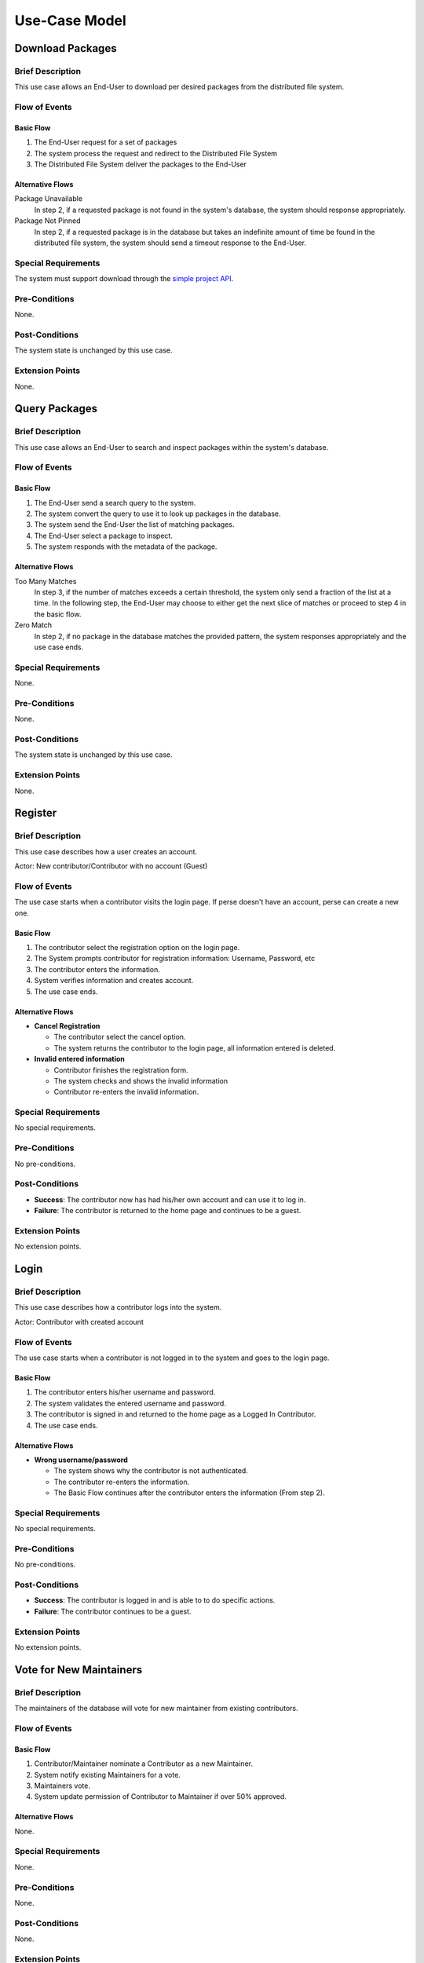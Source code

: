 Use-Case Model
==============

.. uml::

   actor "End-User" as User
   actor Contributor
   actor Maintainer
   actor "Distributed File System" as IPFS

   usecase "Download Packages" as Download
   usecase "Query Packages" as Query

   usecase Register
   usecase Login
   usecase "Vote for New Maintainers" as Vote

   usecase "Propose Package Update" as Propose
   usecase "Check against Conflicts" as Check
   usecase "Review Proposal" as Review
   usecase "Update Packages" as Update

   User --> Query
   User --> Download
   Download --> IPFS

   Maintainer --> Vote
   Vote ..> Login : <<include>>

   Maintainer --|> Contributor
   Contributor --> Register

   Contributor --> Propose
   Propose ..> Login : <<include>>
   Propose ..> Check : <<include>>

   Maintainer --> Review
   Review ..> Login : <<include>>

   Update ..> Review : <<extend>>
   Update ..> Check : <<include>>
   Update --> IPFS

Download Packages
-----------------

Brief Description
^^^^^^^^^^^^^^^^^

This use case allows an End-User to download per desired packages
from the distributed file system.

Flow of Events
^^^^^^^^^^^^^^

Basic Flow
""""""""""

1. The End-User request for a set of packages
2. The system process the request and redirect to the Distributed File System
3. The Distributed File System deliver the packages to the End-User

Alternative Flows
"""""""""""""""""

Package Unavailable
   In step 2, if a requested package is not found in the system's database,
   the system should response appropriately.

Package Not Pinned
   In step 2, if a requested package is in the database but takes
   an indefinite amount of time be found in the distributed file system,
   the system should send a timeout response to the End-User.

Special Requirements
^^^^^^^^^^^^^^^^^^^^

The system must support download through the `simple project API`_.

Pre-Conditions
^^^^^^^^^^^^^^

None.

Post-Conditions
^^^^^^^^^^^^^^^

The system state is unchanged by this use case.

Extension Points
^^^^^^^^^^^^^^^^

None.

Query Packages
--------------

Brief Description
^^^^^^^^^^^^^^^^^

This use case allows an End-User to search and inspect packages
within the system's database.

Flow of Events
^^^^^^^^^^^^^^

Basic Flow
""""""""""

1. The End-User send a search query to the system.
2. The system convert the query to use it to look up packages in the database.
3. The system send the End-User the list of matching packages.
4. The End-User select a package to inspect.
5. The system responds with the metadata of the package.

Alternative Flows
"""""""""""""""""

Too Many Matches
   In step 3, if the number of matches exceeds a certain threshold,
   the system only send a fraction of the list at a time.
   In the following step, the End-User may choose to either get
   the next slice of matches or proceed to step 4 in the basic flow.

Zero Match
   In step 2, if no package in the database matches the provided pattern,
   the system responses appropriately and the use case ends.

Special Requirements
^^^^^^^^^^^^^^^^^^^^

None.

Pre-Conditions
^^^^^^^^^^^^^^

None.

Post-Conditions
^^^^^^^^^^^^^^^

The system state is unchanged by this use case.

Extension Points
^^^^^^^^^^^^^^^^

None.

Register
--------

Brief Description
^^^^^^^^^^^^^^^^^

This use case describes how a user creates an account.

Actor: New contributor/Contributor with no account (Guest)

Flow of Events
^^^^^^^^^^^^^^

The use case starts when a contributor visits the login page.
If perse doesn't have an account, perse can create a new one.

Basic Flow
""""""""""

1. The contributor select the registration option on the login page.
2. The System prompts contributor for registration information: Username, Password, etc
3. The contributor enters the information.
4. System verifies information and creates account.
5. The use case ends.

Alternative Flows
"""""""""""""""""

* **Cancel Registration**

  * The contributor select the cancel option.
  * The system returns the contributor to the login page, all information entered is deleted.

* **Invalid entered information**

  * Contributor finishes the registration form.
  * The system checks and shows the invalid information
  * Contributor re-enters the invalid information.

Special Requirements
^^^^^^^^^^^^^^^^^^^^

No special requirements.

Pre-Conditions
^^^^^^^^^^^^^^

No pre-conditions.

Post-Conditions
^^^^^^^^^^^^^^^

* **Success**: The contributor now has had his/her own account and can use it to log in.
* **Failure**: The contributor is returned to the home page and continues to be a guest.

Extension Points
^^^^^^^^^^^^^^^^

No extension points.

Login
-----

Brief Description
^^^^^^^^^^^^^^^^^

This use case describes how a contributor logs into the system.

Actor: Contributor with created account 

Flow of Events
^^^^^^^^^^^^^^

The use case starts when a contributor is not logged in to the system and goes to the login page. 

Basic Flow
""""""""""

1. The contributor enters his/her username and password.
2. The system validates the entered username and password.
3. The contributor is signed in and returned to the home page as a Logged In Contributor.
4. The use case ends.

Alternative Flows
"""""""""""""""""

* **Wrong username/password**

  * The system shows why the contributor is not authenticated.
  * The contributor re-enters the information.
  * The Basic Flow continues after the contributor enters the information (From step 2).

Special Requirements
^^^^^^^^^^^^^^^^^^^^

No special requirements.

Pre-Conditions
^^^^^^^^^^^^^^

No pre-conditions.

Post-Conditions
^^^^^^^^^^^^^^^

* **Success**: The contributor is logged in and is able to to do specific actions.
* **Failure**: The contributor continues to be a guest.

Extension Points
^^^^^^^^^^^^^^^^

No extension points.

Vote for New Maintainers
------------------------

Brief Description
^^^^^^^^^^^^^^^^^

The maintainers of the database will vote for new maintainer
from existing contributors.

Flow of Events
^^^^^^^^^^^^^^

Basic Flow
""""""""""

#. Contributor/Maintainer nominate a Contributor as a new Maintainer.
#. System notify existing Maintainers for a vote.
#. Maintainers vote.
#. System update permission of Contributor to Maintainer if over 50% approved.

Alternative Flows
"""""""""""""""""

None.

Special Requirements
^^^^^^^^^^^^^^^^^^^^

None.

Pre-Conditions
^^^^^^^^^^^^^^

None.

Post-Conditions
^^^^^^^^^^^^^^^

None.

Extension Points
^^^^^^^^^^^^^^^^

None.

Propose Package Update
----------------------

Brief Description
^^^^^^^^^^^^^^^^^

The use case allows the Contributor to creat a proposal for update
one or many distribution packages.  This includes adding, removing
and upgrading/downgrading them as appropriate by the situation.

Flow of Events
^^^^^^^^^^^^^^

Basic Flow
""""""""""

This use case starts when the Contributor wishes to create
a *Package Update Proposal*.

#. The system requests that the Contributor specify
   the name of packages to be updated.
#. Once the Contributor selects the package names, the system requests
   that the Contributor provide the :term:`release <Release>` to be pinned.
   The Contributor may leave the field blank to remove the package
   from the index.
#. The system notify the Maintainer to review the proposal,
   while at the same time automatically check for conflicts
   within the new set of distributions.
#. If the Maintainer request changes or the automated check fails,
   the previous step is repeated.

Alternative Flows
"""""""""""""""""

Requested Information Unavailable
   If, in the Basic Flow, no package name is provided, the system will
   display an error message.  The Contributor can choose to either
   cancel the operation or provide at least one package name.

Special Requirements
^^^^^^^^^^^^^^^^^^^^

None.

Pre-Conditions
^^^^^^^^^^^^^^

The Contributor must be logged onto the system before this use case begin.

Post-Conditions
^^^^^^^^^^^^^^^

Success: The new proposal is either dismissed or approved.

Failure: The system state is unchanged.

Extension Points
^^^^^^^^^^^^^^^^

None.

Check against Conflicts
-----------------------

Brief Description
^^^^^^^^^^^^^^^^^

This use case checks for the compatibility between the packages presuming
the proposal is accepted.

Flow of Events
^^^^^^^^^^^^^^

Basic Flow
""""""""""

This use case starts when distribution packages are submitted by contributors.

#. Check if the requirements of each package if they do not conflict
   with each other.
#. If there exists conflict, report failure, otherwise report success.

Alternative Flows
"""""""""""""""""

None.

Special Requirements
^^^^^^^^^^^^^^^^^^^^

None.

Pre-Conditions
^^^^^^^^^^^^^^

None.

Post-Conditions
^^^^^^^^^^^^^^^

None.

Extension Points
^^^^^^^^^^^^^^^^

None.

Review Proposal
---------------

Brief Description
^^^^^^^^^^^^^^^^^

This use case describes how a Maintainer decides to approve
or dismiss proposals presuming it has them.

Flow of Events
^^^^^^^^^^^^^^

Basic Flow
""""""""""

Use case starts when a proposal is uploaded.

#. Maintainer checks for available proposals.
#. Maintainer decide whether to dismiss or approve the proposal.
#. System update the database accordingly.

Alternative Flows
"""""""""""""""""

None.

Special Requirements
^^^^^^^^^^^^^^^^^^^^

None.

Pre-Conditions
^^^^^^^^^^^^^^

None.

Post-Conditions
^^^^^^^^^^^^^^^

None.

Extension Points
^^^^^^^^^^^^^^^^

If the Maintainer approve the proposal, proceed into the Update use case.

Update Packages
---------------

Brief Description
^^^^^^^^^^^^^^^^^

This use case update the database and the package index
based on an approved proposal.

Flow of Events
^^^^^^^^^^^^^^

Basic Flow
""""""""""

The use case starts when a Maintainer approves a proposal.

1. The system checks proposed package updates against conflicts.
2. The system updates packages metadata in the database accordingly.
3. The system updates distribution packages in the distributed file system.

Alternative Flows
"""""""""""""""""

Update Causes Conflicts
   In the first step of the basic flow, if the proposed update causes conflicts,
   the system aborts the operation and the use-case ends.

Special Requirements
^^^^^^^^^^^^^^^^^^^^

None.

Pre-Conditions
^^^^^^^^^^^^^^

The considered proposal is approved by at least one Maintainer.

Post-Conditions
^^^^^^^^^^^^^^^

If no conflict is found, the database and the distributed file system
must be updated accordingly.

Extension Points
^^^^^^^^^^^^^^^^

None.

.. _simple project API:
   https://warehouse.readthedocs.io/api-reference/legacy.html#simple-project-api
